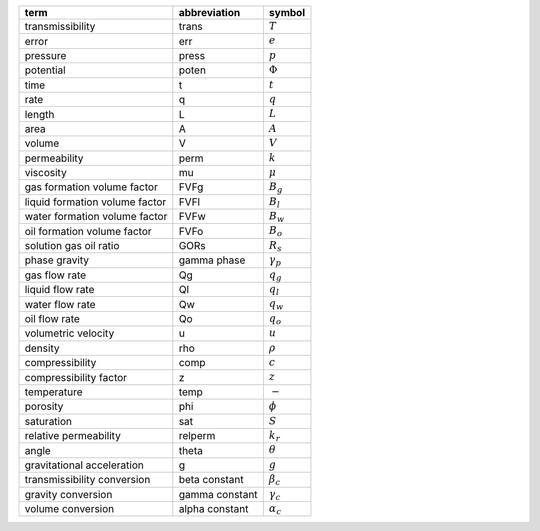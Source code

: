 ==============================  ==============  ================
term                            abbreviation    symbol
==============================  ==============  ================
transmissibility                trans           :math:`T`
error                           err             :math:`e`
pressure                        press           :math:`p`
potential                       poten           :math:`\Phi`
time                            t               :math:`t`
rate                            q               :math:`q`
length                          L               :math:`L`
area                            A               :math:`A`
volume                          V               :math:`V`
permeability                    perm            :math:`k`
viscosity                       mu              :math:`\mu`
gas formation volume factor     FVFg            :math:`B_g`
liquid formation volume factor  FVFl            :math:`B_l`
water formation volume factor   FVFw            :math:`B_w`
oil formation volume factor     FVFo            :math:`B_o`
solution gas oil ratio          GORs            :math:`R_s`
phase gravity                   gamma phase     :math:`\gamma_p`
gas flow rate                   Qg              :math:`q_g`
liquid flow rate                Ql              :math:`q_l`
water flow rate                 Qw              :math:`q_w`
oil flow rate                   Qo              :math:`q_o`
volumetric velocity             u               :math:`u`
density                         rho             :math:`\rho`
compressibility                 comp            :math:`c`
compressibility factor          z               :math:`z`
temperature                     temp            :math:`-`
porosity                        phi             :math:`\phi`
saturation                      sat             :math:`S`
relative permeability           relperm         :math:`k_r`
angle                           theta           :math:`\theta`
gravitational acceleration      g               :math:`g`
transmissibility conversion     beta constant   :math:`\beta_c`
gravity conversion              gamma constant  :math:`\gamma_c`
volume conversion               alpha constant  :math:`\alpha_c`
==============================  ==============  ================